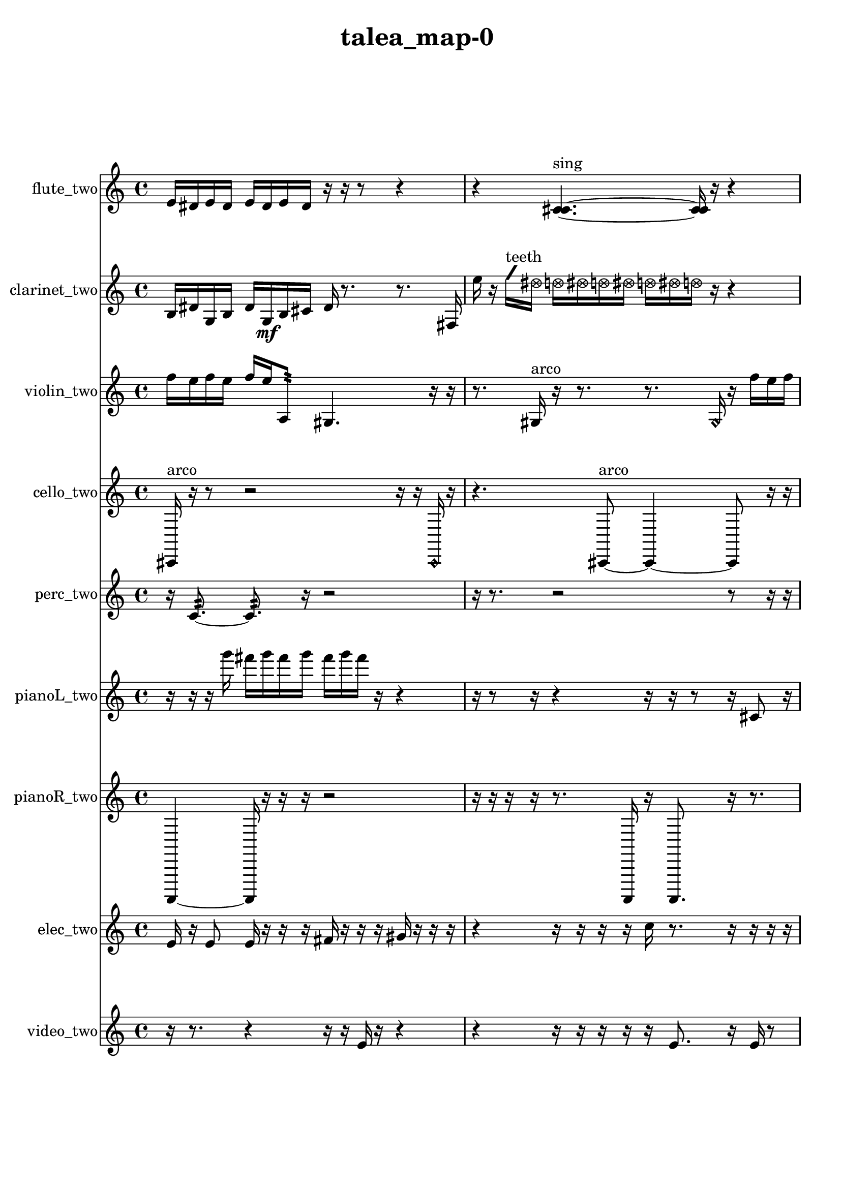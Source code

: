 % [notes] external for Pure Data
% development-version July 14, 2014 
% by Jaime E. Oliver La Rosa
% la.rosa@nyu.edu
% @ the Waverly Labs in NYU MUSIC FAS
% Open this file with Lilypond
% more information is available at lilypond.org
% Released under the GNU General Public License.

flute_two_part = \relative c' 
{

\time 4/4

\clef treble 
% ________________________________________bar 1 :
 e16  dis16  e16  dis16 
	e16  dis16  e16  dis16 
		r16  r16  r8 
			r4  |
% ________________________________________bar 2 :
r4 
	<c cis >4.~^\markup {sing } 
		<c cis >16  r16 
			r4  |
% ________________________________________bar 3 :
r4 
	r16  r8. 
		r8  <c cis >8~^\markup {sing } 
			<c cis >4~  |
% ________________________________________bar 4 :
<c cis >8  r16  b''16 
	r4 
		r16  r16  \xNote c,,8~^\markup {e } 
			\xNote c4  |
% ________________________________________bar 5 :
r4 
	r16  r16  r16  r16 
		r8  r16  r16 
			r16  r16  \once \override NoteHead.style = #'xcircle e16  \once \override NoteHead.style = #'xcircle dis16  |
% ________________________________________bar 6 :
\once \override NoteHead.style = #'xcircle e16  \once \override NoteHead.style = #'xcircle dis16  \once \override NoteHead.style = #'xcircle e16  \once \override NoteHead.style = #'xcircle dis16 
	\once \override NoteHead.style = #'xcircle e16  \once \override NoteHead.style = #'xcircle dis16  \xNote c8^\markup {a } 
		\once \override NoteHead.style = #'harmonic c2~^\markup {T.R. }  |
% ________________________________________bar 7 :
\once \override NoteHead.style = #'harmonic c8  r8 
	r8.  r16 
		\once \override NoteHead.style = #'xcircle c16^\markup {B.P. }  r16  r16  c16~ 
			c4~  |
% ________________________________________bar 8 :
c4 
	c16  r8. 
		r4 
			r8.  r16  |
% ________________________________________bar 9 :
r4 
	b2:32~\p^\markup {frull. } 
			b8:32  dis16  e16  |
% ________________________________________bar 10 :
dis16  e16  dis16  e16 
	dis16  e16  dis16  c16~ 
		c4 
			r16  r8.  |
% ________________________________________bar 11 :
r16  r16  r8 
	r4 
		r8.  \xNote c16^\markup {a } 
			r4  |
% ________________________________________bar 12 :
r4. 
	\once \override NoteHead.style = #'xcircle c8~^\markup {B.P. } 
		\once \override NoteHead.style = #'xcircle c8.  \once \override NoteHead.style = #'triangle c16~^\markup {slap } 
			\once \override NoteHead.style = #'triangle c4~  |
% ________________________________________bar 13 :
\once \override NoteHead.style = #'triangle c16  c16  \once \override NoteHead.style = #'triangle c8~^\markup {slap } 
	\once \override NoteHead.style = #'triangle c4~ 
		\once \override NoteHead.style = #'triangle c8.  r16 
			e16  dis16  e16  dis16  |
% ________________________________________bar 14 :
e16  dis16  e16  dis16 
	e16  dis16  e16  dis16 
		e16  dis16  e16  dis16 
			\once \override NoteHead.style = #'xcircle c16^\markup {B.P. }  <c cis >16^\markup {sing }  \xNote c8~^\markup {u }  |
% ________________________________________bar 15 :
\xNote c4~ 
	\xNote c16  r8. 
		r4 
			r16  \once \override NoteHead.style = #'triangle c8.~\mf^\markup {u }  |
% ________________________________________bar 16 :
\once \override NoteHead.style = #'triangle c16  r16  r16  \xNote c16^\markup {e } 
	r2 
			r8  r8  |
% ________________________________________bar 17 :
r8  \xNote c8~^\markup {u } 
	\xNote c4~ 
		\xNote c16  b8:32^\markup {frull. }  \xNote c16~^\markup {u } 
			\xNote c4~  |
% ________________________________________bar 18 :
\xNote c8.  r16 
	b2:32^\markup {frull. } 
			\once \override NoteHead.style = #'triangle c16^\markup {slap }  \once \override NoteHead.style = #'harmonic c16^\markup {T.R. }  r8  |
% ________________________________________bar 19 :
r2 
		e16  dis16  e16  dis16 
			e16  dis16  e16  dis16  |
% ________________________________________bar 20 :
\once \override NoteHead.style = #'triangle c4~^\markup {T.R. } 
	\once \override NoteHead.style = #'triangle c16  r16  r8 
		r16  <b c >16^\markup {sing }  <c cis >16^\markup {sing }  r16 
}

clarinet_two_part = \relative c' 
{

\time 4/4

\clef treble 
% ________________________________________bar 1 :
 b16  dis16  g,16  b16 
	dis16  g,16\mf  b16  cis16 
		dis16  r8. 
			r8.  fis,16  |
% ________________________________________bar 2 :
e''16  r16  \once \override NoteHead.style = #'slash g16^\markup {teeth }  \once \override NoteHead.style = #'xcircle dis16 
	\once \override NoteHead.style = #'xcircle d16  \once \override NoteHead.style = #'xcircle dis16  \once \override NoteHead.style = #'xcircle d16  \once \override NoteHead.style = #'xcircle dis16 
		\once \override NoteHead.style = #'xcircle d16  \once \override NoteHead.style = #'xcircle dis16  \once \override NoteHead.style = #'xcircle d16  r16 
			r4  |
% ________________________________________bar 3 :
r16  r8. 
	r4 
		r8.  r16 
			r4  |
% ________________________________________bar 4 :
fis,,4 
	\once \override NoteHead.style = #'slash g''16^\markup {teeth }  r8  r16 
		r16  r16  g,,8:32~^\markup {frull. } 
			g16:32  fis16  dis''16  d16\p  |
% ________________________________________bar 5 :
dis16  d16  dis16  d16 
	dis16  d16  b16  f,16:32~^\markup {frull. } 
		f8:32  r8 
			r4  |
% ________________________________________bar 6 :
r8  fis8~ 
	fis4 
		f2:32~^\markup {frull. }  |
% ________________________________________bar 7 :
f8:32  r16  r16 
	r4 
		r16  r8  fis16 
			r16  r16  r16  \once \override NoteHead.style = #'slash g''16~^\markup {teeth }  |
% ________________________________________bar 8 :
\once \override NoteHead.style = #'slash g8.  r16 
	r2 
			r16  r16  r8  |
% ________________________________________bar 9 :
r4. 
	r16  <fis,, c' >16^\markup {sing } 
		r2  |
% ________________________________________bar 10 :
r16  f8.:32~^\markup {frull. } 
	f8.:32  dis''16 
		d16  dis16  d16  dis16 
			d16  dis16  d16\mf  r16  |
% ________________________________________bar 11 :
r2 
		\once \override NoteHead.style = #'slash g16^\markup {sim }  \once \override NoteHead.style = #'xcircle dis16  \once \override NoteHead.style = #'xcircle d16  \once \override NoteHead.style = #'xcircle dis16 
			\once \override NoteHead.style = #'xcircle d16  \once \override NoteHead.style = #'xcircle dis16  \once \override NoteHead.style = #'xcircle d16  \once \override NoteHead.style = #'xcircle dis16  |
% ________________________________________bar 12 :
\once \override NoteHead.style = #'xcircle d16  r16  r8 
	r4 
		r16  r16  \once \override NoteHead.style = #'triangle fis,,8~^\markup {slap } 
			\once \override NoteHead.style = #'triangle fis4~  |
% ________________________________________bar 13 :
\once \override NoteHead.style = #'triangle fis8.  r16 
	\once \override NoteHead.style = #'triangle fis16^\markup {slap }  r8. 
		r8  r16  r16 
			r4  |
% ________________________________________bar 14 :
r16  r16  r8 
	r8  r16  r16 
		r4 
			r16  r16  r16  r16  |
% ________________________________________bar 15 :
r16  r8. 
}

violin_two_part = \relative c'' 
{

\time 4/4

\clef treble 
% ________________________________________bar 1 :
 f16  e16  f16  e16 
	f16  e16  a,,8:32 
		gis4. 
			r16  r16  |
% ________________________________________bar 2 :
r8.  gis16^\markup {arco } 
	r16  r8. 
		r8.  \once \override NoteHead.style = #'harmonic gis16 
			r16  f''16  e16  f16  |
% ________________________________________bar 3 :
e16  f16  e16  f16 
	e16  r16  r8 
		r4 
			r8  r8  |
% ________________________________________bar 4 :
r4. 
	gis,,8~^\markup {pizz. } 
		gis4~ 
			gis8.  g16:32  |
% ________________________________________bar 5 :
d'16  c16  ais16  g16 
	e'16  cis16  c16  b16 
		ais16  a16  gis16  g16 
			fis'16  e16  c16  gis16  |
% ________________________________________bar 6 :
e'16  c16  gis16  e'16 
	c16  gis16  e'16  c16 
		b16  g16  dis'16  b16 
			g16  dis'16  b16  g16  |
% ________________________________________bar 7 :
dis'16  b16  g16  dis'16 
	b16  g16  dis'16  b16 
		g16  e'16  c16  b16 
			ais16  a16  g8:32~  |
% ________________________________________bar 8 :
g2:32 
		r16  r8. 
			r4  |
% ________________________________________bar 9 :
r16  \once \override NoteHead.style = #'harmonic gis16  r16  r16 
	r16  r16  r16  a16^\markup {pizz. } 
		r2  |
% ________________________________________bar 10 :
r16  r8  r16 
	r16  r8. 
		r8.  gis16~^\markup {arco } 
			gis8  r16  r16  |
% ________________________________________bar 11 :
r16  c16  cis16  d16 
	g,16  gis16  ais16  b16 
		c16  cis16  a16  d16 
			b16\p  g16  c16  a16  |
% ________________________________________bar 12 :
d16  b16  g16  c16 
	a16  d16  b16  g16 
		r4. 
			r16  gis16^\markup {pizz. }  |
% ________________________________________bar 13 :
r16  gis16^\markup {arco }  g16:32  r16 
	r8  f''16  e16 
		f16  e16  f16  e16 
			f16  e16  gis,,8~^\markup {pizz. }  |
% ________________________________________bar 14 :
gis8  f''16  e16 
	f16  e16  f16  e16 
		f16  e16  r16  r16 
			r16  r8.  |
% ________________________________________bar 15 :
r4 
	r4 
		e,16  c16  a16  fis'16 
			dis16  c16  ais16  gis16  |
% ________________________________________bar 16 :
fis'16  \once \override NoteHead.style = #'harmonic gis,16  e''16  e16 
	f16  f16  e16  e16 
		e16  f16  r16  f,16\mf 
			e16  dis16  d16  cis16  |
% ________________________________________bar 17 :
c16  b16  g16  f'16 
	r16  gis,16^\markup {pizz. }  r16  r16 
		r2  |
% ________________________________________bar 18 :
\once \override NoteHead.style = #'harmonic gis16  gis16^\markup {pizz. }  r16  r16 
	r4 
		r8  f''16  e16 
			f16  e16  f16  e16  |
% ________________________________________bar 19 :
f16  e16  r8 
	r2 
			r16  gis,,8.~  |
% ________________________________________bar 20 :
gis4.~ 
	gis16  r16 
		gis16  r8. 
			r4  |
% ________________________________________bar 21 :
r8  r16  r16 
	r2 
			r16  r16  r16  dis'16  |
% ________________________________________bar 22 :
cis16  b16  a16  g16\p 
	e'16  dis16  d16  cis16 
		c16  b16  ais16  a16 
			gis16  f'16  d16  b16  |
% ________________________________________bar 23 :
gis16  fis'16  dis16  c16 
	a16  fis'16 
}

cello_two_part = \relative c, 
{

\time 4/4

\clef treble 
% ________________________________________bar 1 :
 cis16^\markup {arco }  r16  r8 
	r2 
			r16  r16  \once \override NoteHead.style = #'harmonic cis16  r16  |
% ________________________________________bar 2 :
r4. 
	cis8~^\markup {arco } 
		cis4~ 
			cis8  r16  r16  |
% ________________________________________bar 3 :
r2 
		r16  cis8.^\markup {pizz. } 
			r16  r8.  |
% ________________________________________bar 4 :
r4 
	r16  r16  r8 
		r4 
			r16  r8.  |
% ________________________________________bar 5 :
r16  r16  r16  r16 
	r4 
		r8  cis16^\markup {arco }  r16 
			r4  |
% ________________________________________bar 6 :
r4. 
	r16  r16 
		r2  |
% ________________________________________bar 7 :
\once \override NoteHead.style = #'harmonic cis16  r16  r16  r16 
	cis'4~^\markup {pizz. } 
		cis16  r8. 
			fis,16  a16  c,16\p  d16  |
% ________________________________________bar 8 :
fis16  ais16  d,16  dis16 
	e16  f16  fis16  g16 
		gis16  a16  cis,16  f16 
			a16  cis,16  f16  a16  |
% ________________________________________bar 9 :
ais16  b16  c,16  cis16 
	d16  e16  fis16  gis16 
		ais16  c,16  d16  e16 
			fis16  gis16  ais16  c,16  |
% ________________________________________bar 10 :
d16  e16  fis16  gis16 
	ais16  c,16  cis16  d16 
		dis16  e16  c16:32  r16 
			r16  c8.:32~  |
% ________________________________________bar 11 :
c4.:32~ 
	c16:32  r16 
		r4 
			cis16  cis16  c8:32~  |
% ________________________________________bar 12 :
c8:32  e''16  dis16 
	e16  dis16  e16  dis16\mf 
		e16  dis16  r16  f,,16 
			fis16  g16  gis16  a16  |
% ________________________________________bar 13 :
ais16  b16  c,16  cis16 
	r8.  d16 
		dis16  e16  f16  fis16 
			g16  b16  dis,16  g16  |
% ________________________________________bar 14 :
c,16:32  r16  r16  r16 
	r8.  r16 
		r16  r16  r16  r16 
			r8  r8  |
% ________________________________________bar 15 :
r4 
	r16  g'16  r16  r16 
		r2  |
% ________________________________________bar 16 :
r16  r16  r8 
	r8.  \once \override NoteHead.style = #'harmonic cis,16~ 
		\once \override NoteHead.style = #'harmonic cis8  r16  cis16~^\markup {pizz. } 
			cis4~  |
% ________________________________________bar 17 :
cis4 
	cis16^\markup {arco }  r16  r16  r16 
		r8.  c16:32~ 
			c4:32~  |
% ________________________________________bar 18 :
c8:32  r16  r16 
}

perc_two_part = \relative c' 
{

\time 4/4

\clef treble 
% ________________________________________bar 1 :
 r16  c8.:32~ 
	c8.:32  r16 
		r2  |
% ________________________________________bar 2 :
r16  r8. 
	r2 
			r8  r16  r16  |
% ________________________________________bar 3 :
r4 
	r16  r16  r16  r16 
		r16  e,16:32  r16  e16:32~ 
			e4:32~  |
% ________________________________________bar 4 :
e16:32  e8:32  r16 
	r4 
		r16  e16:32  r16  f16 
			e4:32~  |
% ________________________________________bar 5 :
e4.:32 
	r8 
		r8  c'16:32  g'16:32~ 
			g8:32  r16  r16  |
% ________________________________________bar 6 :
r16  r16  r16  r16 
	r4 
		r8  e,16:32  f16~ 
			f4  |
% ________________________________________bar 7 :
r16  e16:32  r8 
	r8  <g b >8~ 
		<g b >8  r16  r16 
			r8.  r16  |
% ________________________________________bar 8 :
r8  e16:32  r16 
	g2~ 
			g8  f16  f16~  |
% ________________________________________bar 9 :
f8.  r16 
	r2 
			r16  f16  r16  f16~  |
% ________________________________________bar 10 :
f2 
		r16  r8. 
			g16  <g b d >16  r8  |
% ________________________________________bar 11 :
r8  f16:32  e16:32~ 
	e4:32~ 
		e16:32  r16  <g b d f >16  f16~ 
			f8.  r16  |
% ________________________________________bar 12 :
r16  e8:32\mf  e16:32~ 
	e4:32~ 
		e16:32  r8. 
			r16  r8  e16:32  |
% ________________________________________bar 13 :
r16  r8. 
	r4 
		r16  r16  e8:32~ 
			e8.:32  e16:32  |
% ________________________________________bar 14 :
e4.:32~ 
	e16:32  f16 
		r4 
			r16  r16  e8:32~  |
% ________________________________________bar 15 :
e4.:32 
	f16:32  r16 
		r8  b16:32  e,16:32~ 
			e8:32  e16:32  e16:32~  |
% ________________________________________bar 16 :
e8.:32  r16 
	r4 
		r8  e16:32  r16 
			e4:32~  |
% ________________________________________bar 17 :
e4:32~ 
	e16:32  r16  r8 
		r8.  r16 
			r8  r8  |
% ________________________________________bar 18 :
r8 
}

pianoL_two_part = \relative c'''' 
{

\time 4/4

\clef treble 
% ________________________________________bar 1 :
 r16  r16  r16  g16 
	fis16  g16  fis16  g16 
		fis16  g16  fis16  r16 
			r4  |
% ________________________________________bar 2 :
r16  r8  r16 
	r4 
		r16  r16  r8 
			r16  cis,,8  r16  |
% ________________________________________bar 3 :
r16  r8. 
	f16  gis16  c,16  e16 
		fis16  gis16  b16  d,16 
			f16  gis16  b16  d,16  |
% ________________________________________bar 4 :
f16  a16  cis,16  f16 
	a16  cis,16  f16  gis16 
		b16  d,16  f16  r16 
			r4  |
% ________________________________________bar 5 :
r16  f'''8.~ 
	f8  r16  r16 
		gis,,,16  b16  d,16  f16 
			gis16  b16  d,16  e16  |
% ________________________________________bar 6 :
f16  fis16  gis16  ais16 
	c,16  dis16  fis16  a16 
		c,16  dis16  fis16  a16 
			c,16  dis16  g16  r16  |
% ________________________________________bar 7 :
r2 
		g''16  fis16  g16  fis16 
			g16  fis16  g16  fis16  |
% ________________________________________bar 8 :
r16  cis,,16  r16  r16 
	r4 
		r8  r16  <e''' gis >16 
			r16  cis,,,8.~  |
% ________________________________________bar 9 :
cis8.  r16 
	r2 
			<e''' gis cis e >16  r16  r16  r16  |
% ________________________________________bar 10 :
r4. 
	r16  cis,,,16 
		r16  r8. 
			r16  cis8.~  |
% ________________________________________bar 11 :
cis16  r8. 
	r4 
		r16  r16  c16  r16 
			r4  |
% ________________________________________bar 12 :
r4 
	cis16  r16  r16  r16 
		r4 
			r8  r16  r16  |
% ________________________________________bar 13 :
r8.  r16 
	g'''16  fis16  g16  fis16 
		g16  fis16  g16  fis16 
			r8.  r16  |
% ________________________________________bar 14 :
r16  r16  r8 
	r4 
		r8.  r16 
			r16  r8.  |
% ________________________________________bar 15 :
r8  cis,,8~ 
	cis8  r16  r16 
		r2  |
% ________________________________________bar 16 :
d16  r8  r16 
	r4 
		cis8.  r16 
			r16  r16  r8  |
% ________________________________________bar 17 :
r4 
	r16  r16  cis8 
		r2  |
% ________________________________________bar 18 :
r8  e'16  r16 
	cisih,16  r8. 
		r4 
			r8.  <g' b f' >16  |
% ________________________________________bar 19 :
r16  cis,8.~ 
	cis4 
}

pianoR_two_part = \relative c,, 
{

\time 4/4

\clef treble 
% ________________________________________bar 1 :
 a4~ 
	a16  r16  r16  r16 
		r2  |
% ________________________________________bar 2 :
r16  r16  r16  r16 
	r8.  a16 
		r16  a8. 
			r16  r8.  |
% ________________________________________bar 3 :
r16  a'''16  r16  cis,16 
	a,,4.~ 
		a16  r16 
			r8.  r16  |
% ________________________________________bar 4 :
r16  f'16  gis,16  c16 
	e16  gis,16  a16  ais16 
		c16  d16  e16  fis16 
			gis,16  ais16  c16  d16  |
% ________________________________________bar 5 :
e16  fis16  gis,16  a16 
	ais16  c16  d16  e16 
		r4 
			d'16  r16  r8  |
% ________________________________________bar 6 :
r4. 
	r16  a,16 
		r4. 
			r16  r16  |
% ________________________________________bar 7 :
a4. 
	a16  a16 
		a4.~ 
			a16  r16  |
% ________________________________________bar 8 :
a16  <cis' dis f gis >16  r16  r16 
	r4 
		r8.  r16 
			r16  r8.  |
% ________________________________________bar 9 :
r16  r16  r8 
	r8  r16  r16 
		r4 
			r16  cis'16  c16  cis16  |
% ________________________________________bar 10 :
c16  cis16  c16  cis16 
	c16  fis,,16  g16  gis,16 
		a16  ais16  b16  c16 
			cis16  d16  r16  r16  |
% ________________________________________bar 11 :
r8  r16  r16 
	a8.  a16 
		r16  r8. 
			r8  r16  r16  |
% ________________________________________bar 12 :
r2 
		a2  |
% ________________________________________bar 13 :
r16  <fis'' g >16  r16  r16 
	r2 
			a,,16  <fis'' gis cis g' >16  r16  r16  |
% ________________________________________bar 14 :
r2 
		r16  cis'16  a,8~ 
			a4~  |
% ________________________________________bar 15 :
a8  r16  aih,16 
	r16  r8. 
		r4 
			r16  gis8.~  |
% ________________________________________bar 16 :
gis4. 
	r16  a16 
}

elec_two_part = \relative c' 
{

\time 4/4

\clef treble 
% ________________________________________bar 1 :
 e16  r16  e8 
	e16  r16  r16  r16 
		fis16  r16  r16  r16 
			gis16  r16  r16  r16  |
% ________________________________________bar 2 :
r4 
	r16  r16  r16  r16 
		c16  r8. 
			r16  r16  r16  r16  |
% ________________________________________bar 3 :
r16  r16  g16  r16 
	r2 
			e16  r16  r16  r16  |
% ________________________________________bar 4 :
r16  r16  r16  r16 
	r2 
			a4~  |
% ________________________________________bar 5 :
a8  fis16  r16 
	r4. 
		gis16  b16 
			r16  r8.  |
% ________________________________________bar 6 :
r8  r16  r16 
	r2 
			r8  r16  r16  |
% ________________________________________bar 7 :
e,16  r16  e16  r16 
	r2 
			gis16  r16  e16  r16  |
% ________________________________________bar 8 :
r16  r8. 
	r16  e16  r8 
		r4 
			r8  r16  r16  |
% ________________________________________bar 9 :
r16  r16  r16  r16 
	r4 
		r8  r16  r16 
			r4  |
% ________________________________________bar 10 :
r4. 
	r8 
		r4 
			r16  r16  e16  r16  |
% ________________________________________bar 11 :
r16  r16  r8 
	r4 
		r8.  r16 
			r8  r8  |
% ________________________________________bar 12 :
r16  r8. 
	r4 
		r8.  r16 
			r16  e16  r16  r16  |
% ________________________________________bar 13 :
r16  e16  e16  r16 
	r16  r16  r16  e16 
		r16  r16  r16  r16 
			r16  r16  f16  r16  |
% ________________________________________bar 14 :
e16  r16  f16  r16 
	r16  r16  e16  r16 
		f16  e16  e16  r16 
			r16  r16  e16  r16  |
% ________________________________________bar 15 :
r16  r16  e16  r16 
	r8.  r16 
		e4.~ 
			e16  r16  |
% ________________________________________bar 16 :
r16  g16  r8 
	r16  r16  r8 
		r4 
			e16  r16  g16  e16  |
% ________________________________________bar 17 :
b'8  r16  r16 
	r16  e,8.~ 
		e4~ 
			e8.  r16  |
% ________________________________________bar 18 :
r16  r16  r16  r16 
	r4 
		r8  r16  r16 
			e16  r8.  |
% ________________________________________bar 19 :
r8.  e16 
	r16  r16  r16  e16~ 
		e8.  r16 
			b'16  r16  e,8  |
% ________________________________________bar 20 :
r16  e16  r16  e16~ 
	e16  r16  e16  r16 
		r2  |
% ________________________________________bar 21 :
r16  e8  r16 
	r16  r16  e16  e16~ 
		e16  r16  r16  r16 
			r16  r16  r16  r16  |
% ________________________________________bar 22 :
e16  r16  r16  r16 
	e16  r16  r8 
		r4 
			r8  r16  r16  |
% ________________________________________bar 23 :
e16  r16  r16  r16 
	r16  r16  r16  r16 
		f16  r16  dis8~ 
			dis4~  |
% ________________________________________bar 24 :
dis4 
	r8  dis16  r16 
		r4 
			r16  dis8.  |
% ________________________________________bar 25 :
dis16  r8. 
	r8.  dis16~ 
		dis16  dis16  dis8 
			r16  dis8.~  |
% ________________________________________bar 26 :
dis8.  dis16 
	r8  dis8~ 
		dis8  dis16  r16 
			r4  |
% ________________________________________bar 27 :
r4 
	dis4. 
		dis16  dis16~ 
			dis4~  |
% ________________________________________bar 28 :
dis16  r16  dis16  r16 
	r16  dis8  r16 
		r4 
			r16  dis8.~  |
% ________________________________________bar 29 :
dis4 
	dis16  r16  dis8~ 
		dis16  r8  dis16~ 
			dis16  r8.  |
% ________________________________________bar 30 :
r4 
	r16  dis8.~ 
		dis8  b'8~ 
			b4~  |
% ________________________________________bar 31 :
b8  r16  dis,16 
	e'8  r8 
		r4 
			r8  dis,8~  |
% ________________________________________bar 32 :
dis8  r16  dis16~ 
	dis4~ 
		dis16  r8. 
			r4  |
% ________________________________________bar 33 :
dis16  dis8  r16 
	dis2~ 
			dis16  fis8  r16  |
% ________________________________________bar 34 :
r4. 
	r16  dis16 
		dis8  r16  dis16 
			dis4~  |
% ________________________________________bar 35 :
dis4 
	r4. 
		dis16  r16 
			dis8  dis8~  |
% ________________________________________bar 36 :
dis4.~ 
	dis16  dis16~ 
		dis16  dis8.~ 
			dis16  r8.  |
% ________________________________________bar 37 :
r4 
	dis16  r16  dis8 
		r4 
			r16  dis8.~  |
% ________________________________________bar 38 :
dis4. 
	r16  dis16 
		r8.  dis16~ 
			dis8.  dis16~  |
% ________________________________________bar 39 :
dis8  r16  dis16 
	e'2 
			r8.  dis,16~  |
% ________________________________________bar 40 :
dis16  r16  dis16  dis16~ 
	dis16  r8. 
		r4 
			dis4~  |
% ________________________________________bar 41 :
dis4~ 
	dis16  r16  dis16  r16 
		r8  dis8 
			r4  |
% ________________________________________bar 42 :
dis4 
	r16  dis16  r8 
		dis4~ 
			dis16  e'16  e,8~  |
% ________________________________________bar 43 :
e4. 
	r8 
		r4 
			r8.  r16  |
% ________________________________________bar 44 :
r4. 
	r16  r16 
		r2  |
% ________________________________________bar 45 :
r16  e16  f8 
	e2~ 
			e8  r16  e16  |
% ________________________________________bar 46 :
e4. 
	r16  e16 
		e16  r16  e8~ 
			e4~  |
% ________________________________________bar 47 :
e16  e16  e16  e16~ 
	e16  r8. 
		r4 
			r16  r8.  |
% ________________________________________bar 48 :
r4. 
	r16  e16~ 
		e4~ 
			e8.  r16  |
% ________________________________________bar 49 :
r2 
		r16  e8.~ 
			e4~  |
% ________________________________________bar 50 :
e8  r8 
	a16  r8. 
		r8  e8 
			r16  dis8.~  |
% ________________________________________bar 51 :
dis4~ 
	dis16  r8. 
		r4 
			r8  dis16  r16  |
% ________________________________________bar 52 :
f8  r8 
	d'16  r8. 
		r4 
			dis,8  r16  dis16  |
% ________________________________________bar 53 :
dis4. 
	dis8 
		r8  dis16  r16 
			dis8  r8  |
% ________________________________________bar 54 :
r16  dis8.~ 
	dis4~ 
		dis8  r16  dis16 
			r8  r8  |
% ________________________________________bar 55 :
r4. 
	dis16  r16 
		dis16  r8  dis16~ 
			dis16  r16  dis16  dis16~  |
% ________________________________________bar 56 :
dis2~ 
		dis16  r8  dis16 
			r16  dis8.~  |
% ________________________________________bar 57 :
dis4~ 
	dis16  r8. 
		dis16  r16  d'8~ 
			d8.  dis,16  |
% ________________________________________bar 58 :
r8  dis8 
	r16  dis16  r8 
		dis4.~ 
			dis16  dis16  |
% ________________________________________bar 59 :
dis8  dis8~ 
	dis4~ 
		dis8.  g16 
			r16  r8  e'16~  |
% ________________________________________bar 60 :
e2~ 
		e16  r8. 
			dis,16  dis8.~  |
% ________________________________________bar 61 :
dis4~ 
	dis16  r8  dis16 
		r4 
			r16  dis8.~  |
% ________________________________________bar 62 :
dis8  r16  dis16 
	r4. 
		dis8 
			r16  dis16  r8  |
% ________________________________________bar 63 :
r16  dis8  dis16 
	dis8  r16  dis16~ 
		dis4~ 
			dis8.  dis16  |
% ________________________________________bar 64 :
r8  dis8~ 
	dis8  dis16  r16 
		dis8  r8 
			dis16  r8.  |
% ________________________________________bar 65 :
r8.  dis16~ 
	dis16  r8. 
		r8.  dis16 
			dis16  dis8  r16  |
% ________________________________________bar 66 :
r8  e'16  dis,16~ 
	dis16  e'16  dis,8 
		r8.  r16 
			dis16  r8  dis16  |
% ________________________________________bar 67 :
r16  dis8  r16 
	r16  r16  dis16  dis16~ 
		dis16  r8  f16 
			r4  |
% ________________________________________bar 68 :
r8  dis8 
	r16  dis16  r8 
		r2  |
% ________________________________________bar 69 :
dis4~ 
	dis16  r16  dis8 
		r8  dis8~ 
			dis8.  r16  |
% ________________________________________bar 70 :
r2 
		dis8  dis16  r16 
			dis4~  |
% ________________________________________bar 71 :
dis8.  r16 
	r16  dis16  r16  dis16~ 
		dis4~ 
			dis8  dis16  r16  |
% ________________________________________bar 72 :
r8.  dis16~ 
	dis16  r16  dis8~ 
		dis4 
			r8  dis8~  |
% ________________________________________bar 73 :
dis8  r8 
	r8.  e16 
		r8  e16  r16 
			r8  r16  r16  |
% ________________________________________bar 74 :
r16  r8. 
	e16  e16  e8~ 
		e8  r8 
			r4  |
% ________________________________________bar 75 :
r4 
	e16  e16  r8 
		e16  r16  r16  r16 
			r16  r16  dis16  r16  |
% ________________________________________bar 76 :
r8.  dis16~ 
	dis16  r16  e8~ 
		e4~ 
			e8  f8~  |
% ________________________________________bar 77 :
f8.  r16 
	r2 
			r16  e8.~  |
% ________________________________________bar 78 :
e8  r16  e16 
	r8  e8 
		r16  e16  r16  e16~ 
			e8.  r16  |
% ________________________________________bar 79 :
r8  r16  g16 
	r8  e8 
		r16  r16  e16  r16 
			c'8  r8  |
% ________________________________________bar 80 :
e,16  r16  cis'16  r16 
	r16  r16  r8 
		r16  e,8  r16 
			r16  r16  d'16  r16  |
% ________________________________________bar 81 :
e,16  r16  r8 
	e8  r16  e16 
		r8  e8 
			r16  e16  r8  |
% ________________________________________bar 82 :
r16  g16  r8 
	e8  e16  r16 
		r8  r16  f16~ 
			f16  r8  r16  |
% ________________________________________bar 83 :
r8  e16  r16 
	e8  r16  e16 
		r16  e16  r16  r16 
			r8  r16  r16  |
% ________________________________________bar 84 :
r16  r16  e16  r16 
	r8  r16  e16~ 
		e16  r16  r8 
			r16  e16  r16  d'16  |
% ________________________________________bar 85 :
e,16  r16  r8 
	e16  e16  r16  d'16 
		e,8  r8 
			r16  f16  e8  |
% ________________________________________bar 86 :
r16  r16  e16  r16 
	r16  e8  r16 
		e16  gis8  r16 
			r16  e16  r16  e16  |
% ________________________________________bar 87 :
r16  r16  e16  e16~ 
	e4~ 
		e16  r16  e16  r16 
			r16  e8.~  |
% ________________________________________bar 88 :
e4.~ 
	e16  r16 
		r8  r16  r16 
			r16  r16  r16  r16  |
% ________________________________________bar 89 :
r16  r16  r16  r16 
	r16  r16  eih16  r16 
		r16  r16  r16  cis'16~ 
			cis16  r8  eih,16  |
% ________________________________________bar 90 :
r16  c'16  r16  r16 
	eih,16  r8  eih16~ 
		eih16  r16  r8 
			g16  r16  eih16  r16  |
% ________________________________________bar 91 :
r16  r16  r16  r16 
	eih8  r16  eih16 
		r8  eih16  r16 
			r8  r16  a16~  |
% ________________________________________bar 92 :
a16  r8  r16 
	r8  r16  r16 
		r16  r16  r16  r16 
			r16  r16  r16  r16  |
% ________________________________________bar 93 :
r16  r16  r16  r16 
	r16  r16  r16  r16 
		r16  r16  r16  r16 
			r16  r16  r16  r16  |
% ________________________________________bar 94 :
r16  r16  r16  r16 
	r16  r16  r16  r16 
		r16  e8.~ 
			e4~  |
% ________________________________________bar 95 :
e8.  r16 
	e16  e8.~ 
		e4~ 
			e16  r16  e16  r16  |
% ________________________________________bar 96 :
e2~ 
		e8  r8 
			r16  r16  cis'16  r16  |
% ________________________________________bar 97 :
r16  e,16  r16  dis'16~ 
	dis4~ 
		dis8  r16  r16 
			r16  e,16  r16  e16  |
% ________________________________________bar 98 :
r8  r16  r16 
	r2 
			r16  e8  e16  |
% ________________________________________bar 99 :
r16  e8  r16 
	r16  e8.~ 
		e4 
			r16  e16  r8  |
% ________________________________________bar 100 :
e16  fis8  r16 
	r4 
		r8.  e16~ 
			e8.  r16  |
% ________________________________________bar 101 :
r4. 
	r16  e16 
		r16  e8. 
			e16  r8  fis16~  |
% ________________________________________bar 102 :
fis8.  r16 
	e16  r8. 
		r4 
			r8  e8~  |
% ________________________________________bar 103 :
e8.  r16 
}

video_two_part = \relative c' 
{

\time 4/4

\clef treble 
% ________________________________________bar 1 :
 r16  r8. 
	r4 
		r16  r16  e16  r16 
			r4  |
% ________________________________________bar 2 :
r4 
	r16  r16  r16  r16 
		r16  e8. 
			r16  e16  r8  |
% ________________________________________bar 3 :
e16  r16  r16  r16 
	r16  r16  r8 
		r8.  r16 
			r4  |
% ________________________________________bar 4 :
r16  e16  e16  e16~ 
	e8  e8~ 
		e16  r16  r16  r16 
			r16  r16  r8  |
% ________________________________________bar 5 :
r8.  r16 
	e16  r16  r16  r16 
		r16  r16  r16  r16 
			r4  |
% ________________________________________bar 6 :
e16  r16  r8 
	e16  r16  r8 
		r8  r16  e16 
			r16  e16  r16  r16  |
% ________________________________________bar 7 :
r16  r16  r16  r16 
	e16  r8  e16~ 
		e16  r16  f16  r16 
			r16  e16  r16  e16  |
% ________________________________________bar 8 :
r2 
		e8  r16  e16 
			r16  a16  r8  |
% ________________________________________bar 9 :
e16  e8  r16 
	r16  r8  r16 
		e16  r8  r16 
			e8  e16  r16  |
% ________________________________________bar 10 :
r16  r16  f8 
	r16  e16  r16  r16 
		r16  r16  cis'16  r16 
			r16  f,16  r16  r16  |
% ________________________________________bar 11 :
f16  r8  r16 
	r16  f16  r16  r16 
		r16  r16  r16  r16 
			r16  r16  r16  r16  |
% ________________________________________bar 12 :
f16  r16  r16  r16 
	r16  r8  f16 
		r16  r16  f16  r16 
			r8  r16  r16  |
% ________________________________________bar 13 :
r16  r16  r16  b16 
	r16  r16  r16  r16 
		r8  r16  r16 
			r16  r16  f16  r16  |
% ________________________________________bar 14 :
r16  r16  cis'8~ 
	cis4~ 
		cis16  r16  r16  r16 
			r16  r16  r16  r16  |
% ________________________________________bar 15 :
r16  r16  r16  e,16 
	r16  r16  r16  e16 
		r16  r16  r16  r16 
			e16  r16  r16  r16  |
% ________________________________________bar 16 :
r4. 
	r16  e16 
		r16  r16  e16  r16 
			r4  |
% ________________________________________bar 17 :
r16  e16  r16  r16 
	e16  r16  dis8~ 
		dis4~ 
			dis8.  r16  |
% ________________________________________bar 18 :
r8  r16  dis16 
	r8  dis8~ 
		dis4~ 
			dis16  r16  dis16  r16  |
% ________________________________________bar 19 :
r16  dis16  dis8~ 
	dis4~ 
		dis8  dis16  r16 
			dis4~  |
% ________________________________________bar 20 :
dis4 
	r4 
		r16  c'16  r16  r16 
			dis,4~  |
% ________________________________________bar 21 :
dis16  dis8.~ 
	dis4~ 
		dis8  r8 
			r4  |
% ________________________________________bar 22 :
r4 
	dis16  r16  dis8 
		dis2  |
% ________________________________________bar 23 :
r4. 
	dis16  r16 
		r2  |
% ________________________________________bar 24 :
r16  dis16  dis8~ 
	dis4~ 
		dis16  r8. 
			dis16  r8.  |
% ________________________________________bar 25 :
r4 
	r16  r16  dis8 
		dis4.~ 
			dis16  dis16  |
% ________________________________________bar 26 :
r8  dis8~ 
	dis8  r16  r16 
		r4 
			dis16  dis8.~  |
% ________________________________________bar 27 :
dis4 
	r16  dis8.~ 
		dis16  dis16  r8 
			r4  |
% ________________________________________bar 28 :
r8  dis8~ 
	dis4~ 
		dis8.  dis16 
			r16  r8  dis16  |
% ________________________________________bar 29 :
dis16  r8. 
	r16  dis8.~ 
		dis4~ 
			dis8  r8  |
% ________________________________________bar 30 :
r8.  dis16 
	r16  e8  r16 
		r16  e16  r8 
			e4  |
% ________________________________________bar 31 :
r4. 
	r16  e'16 
		r16  r8  e,16~ 
			e16  r16  r16  e16~  |
% ________________________________________bar 32 :
e8.  r16 
	ais16  r16  r8 
		e16  e8  e16 
			r16  e16  r16  e16~  |
% ________________________________________bar 33 :
e16  r16  e16  r16 
	e8  r8 
		e16  r8. 
			r8.  gis16~  |
% ________________________________________bar 34 :
gis16  r16  e16  r16 
	r16  e8  r16 
		r8  d'16  r16 
			r16  r16  e,8  |
% ________________________________________bar 35 :
e16  r16  d'8~ 
	d4~ 
		d16  r8  r16 
			r4  |
% ________________________________________bar 36 :
r8.  r16 
	r16  r16  r8 
		r8.  r16 
			r16  e,16  r8  |
% ________________________________________bar 37 :
r16  r16  r16  r16 
	r16  r16  e16  r16 
		r16  r16  r16  r16 
			r16  r16  r16  r16  |
% ________________________________________bar 38 :
r16  r16  r16  e16 
	r2 
			r16  r16  r16  r16  |
% ________________________________________bar 39 :
r16  r8. 
	r4 
		e16  r8. 
			r8.  r16  |
% ________________________________________bar 40 :
e16  e16  r16  r16 
	r16  r16  r16  r16 
		r16  r16  e16  r16 
			r8.  r16  |
% ________________________________________bar 41 :
r16  r16  r8 
	r2 
			r16  g16  r16  r16  |
% ________________________________________bar 42 :
r16  r16  r16  r16 
	r8  r16  r16 
		r16  r16  r16  e16 
			r4  |
% ________________________________________bar 43 :
r16  r8. 
	r8.  r16 
		r16  r16  r16  r16 
			r16  r16  r16  r16  |
% ________________________________________bar 44 :
r16  r16  r16  r16 
	r16  r16  r16  r16 
		r2  |
% ________________________________________bar 45 :
r16  r16  r16  e16~ 
	e8  r16  r16 
		r16  r16  r16  r16 
			r16  r16  r8  |
% ________________________________________bar 46 :
e16  r16  r16  e16 
	r16  r16  r16  r16 
		e16  r16  r16  r16 
			r16  r16  r16  e16  |
% ________________________________________bar 47 :
e8  r8 
	r8  r16  r16 
		dis2  |
% ________________________________________bar 48 :
r8  dis8~ 
	dis4~ 
		dis8  r8 
			r16  dis16  r16  dis16~  |
% ________________________________________bar 49 :
dis8.  r16 
	r2 
			r16  dis16  r8  |
% ________________________________________bar 50 :
dis4.~ 
	dis16  r16 
		dis8  r8 
			dis8.  r16  |
% ________________________________________bar 51 :
dis16  r8  e'16~ 
	e16  r8. 
		r4 
			r8.  dis,16  |
% ________________________________________bar 52 :
r16  dis8.~ 
	dis16  r8. 
		r4 
			r16  dis16  r16  fis16~  |
% ________________________________________bar 53 :
fis16  r8  dis16~ 
	dis8  dis16  r16 
		r2  |
% ________________________________________bar 54 :
dis4~ 
	dis16  r8  dis16 
		r16  dis8  dis16~ 
			dis4~  |
% ________________________________________bar 55 :
dis4~ 
	dis16  dis16  r8 
		r8  e'8~ 
			e4~  |
% ________________________________________bar 56 :
e16  dis,16  dis8 
	r16  dis16  r8 
		dis8  r16  dis16~ 
			dis4~  |
% ________________________________________bar 57 :
dis8.  r16 
	r16  dis16  r16  dis16~ 
		dis4~ 
			dis16  e'16  r8  |
% ________________________________________bar 58 :
r8  dis,8 
	r16  dis8.~ 
		dis4~ 
			dis8  dis8  |
% ________________________________________bar 59 :
r8  dis16  r16 
	dis8  r8 
		r4 
			r16  dis8.  |
% ________________________________________bar 60 :
dis2~ 
		dis8  r8 
			dis16  r16  dis8  |
% ________________________________________bar 61 :
r4 
	dis4.~ 
		dis16  r16 
			dis16  r8.  |
% ________________________________________bar 62 :
r4 
	r16  dis8.~ 
		dis4~ 
			dis8  r8  |
% ________________________________________bar 63 :
r4 
	dis16  dis8  r16 
		r16  dis8.~ 
			dis8  r8  |
% ________________________________________bar 64 :
r2 
		dis16  r16  dis8~ 
			dis4  |
% ________________________________________bar 65 :
r2 
		b'16  r16  dis,8~ 
			dis8  r8  |
% ________________________________________bar 66 :
r4 
	dis16  r16  dis8~ 
		dis4 
			r8  dis16  dis16~  |
% ________________________________________bar 67 :
dis4.~ 
	dis16  r16 
		r4 
			r8  dis16  dis16~  |
% ________________________________________bar 68 :
dis16  r16  dis8~ 
	dis4~ 
		dis8  dis16  r16 
			r16  dis8.~  |
% ________________________________________bar 69 :
dis4 
	dis16  dis8.~ 
		dis16  r8. 
			r4  |
% ________________________________________bar 70 :
r8.  dis16 
	r16  dis8.~ 
		dis16  r8. 
			r4  |
% ________________________________________bar 71 :
r8.  dis16 
	r16  dis8  r16 
		r16  dis16  r8 
			r4  |
% ________________________________________bar 72 :
r4 
	dis8  r8 
		dis4~ 
			dis16  r8.  |
% ________________________________________bar 73 :
r4. 
	r16  dis16 
		r8  e'8~ 
			e4~  |
% ________________________________________bar 74 :
e8  r16  dis,16 
	dis2~ 
			dis16  r8.  |
% ________________________________________bar 75 :
r4 
	r16  dis16  dis8~ 
		dis4~ 
			dis8  r16  e'16  |
% ________________________________________bar 76 :
r8  dis,8~ 
	dis8.  dis16~ 
		dis8  r8 
			r4  |
% ________________________________________bar 77 :
r16  dis16  dis8~ 
	dis8  dis16  r16 
		dis8  r8 
			r4  |
% ________________________________________bar 78 :
dis16  r16  dis8~ 
	dis8.  r16 
		r8.  dis16 
			r16  dis8  r16  |
% ________________________________________bar 79 :
r4. 
	dis8~ 
		dis8  r16  e'16 
			r4  |
% ________________________________________bar 80 :
r4 
	r16  dis,8  r16 
		r16  dis16  r16  dis16~ 
			dis4  |
% ________________________________________bar 81 :
r8.  dis16 
	dis2~ 
			dis8  r8  |
% ________________________________________bar 82 :
b'16  r8. 
	r16  dis,8  r16 
		dis16  r8. 
			r4  |
% ________________________________________bar 83 :
r8.  dis16~ 
	dis4 
		r16  dis8.~ 
			dis8  dis8  |
% ________________________________________bar 84 :
r8  dis8~ 
	dis2~ 
			dis16  e8.~  |
% ________________________________________bar 85 :
e4 
	r16  e16  r8 
		r8  e8~ 
			e8.  e16  |
% ________________________________________bar 86 :
r4 
	b'4~ 
		b16  e,16  e8~ 
			e16  r8.  |
% ________________________________________bar 87 :
b'8  r8 
	r4 
		r16  r8. 
			r4  |
% ________________________________________bar 88 :
r8.  e,16~ 
	e8.  r16 
		e4~ 
			e16  e16  r16  e16  |
% ________________________________________bar 89 :
b'2 
		e,8  r8 
			r8.  e16~  |
% ________________________________________bar 90 :
e4.~ 
	e16  e16~ 
		e8  r8 
			r4  |
% ________________________________________bar 91 :
e16  e8  a16 
	r4. 
		e16  e16~ 
			e4~  |
% ________________________________________bar 92 :
e16  dis16  r16  dis16~ 
	dis16  r8  r16 
		r8  dis8~ 
			dis16  dis8.~  |
% ________________________________________bar 93 :
dis4.~ 
	dis16  r16 
		dis16  r16  dis8~ 
			dis16  r8  dis16~  |
% ________________________________________bar 94 :
dis16  r16  r8 
	dis4 
		r4. 
			dis16  r16  |
% ________________________________________bar 95 :
r16  fis8  r16 
	dis4 
		f16  r8. 
			r4  |
% ________________________________________bar 96 :
r8  dis8 
	r16  dis16  r8 
		dis8  r16  dis16~ 
			dis8  r8  |
% ________________________________________bar 97 :
r4 
	dis16  dis16  r16  e'16~ 
		e16  r8  r16 
			dis,4~  |
% ________________________________________bar 98 :
dis8.  r16 
	r16  r8. 
		r4 
			r8  r16  r16  |
% ________________________________________bar 99 :
r8  dis16  r16 
	r4 
		dis8  r8 
			dis16  r16  dis8~  |
% ________________________________________bar 100 :
dis2 
		dis16  r8  e'16~ 
			e4~  |
% ________________________________________bar 101 :
e16  r16  dis,16  dis16~ 
	dis16  dis16  r16  dis16 
		r4 
			r16  dis8.~  |
% ________________________________________bar 102 :
dis8.  r16 
	fis16  r8. 
		dis4 
			dis16  e'8.~  |
% ________________________________________bar 103 :
e4. 
	r16  dis,16 
		r2  |
% ________________________________________bar 104 :
r16  r8  dis16 
	e16  c'8  r16 
		r4 
			r8.  r16  |
% ________________________________________bar 105 :
r2 
		e,16  e8.~ 
			e4~  |
% ________________________________________bar 106 :
e8  r16  e16 
	r16  e16  r8 
		r16  e8.~ 
			e4  |
% ________________________________________bar 107 :
r16  e8.~ 
	e4 
		b'16  r8. 
			r4  |
% ________________________________________bar 108 :
r8.  e,16~ 
	e4~ 
		e8  gis16  e16~ 
			e4  |
% ________________________________________bar 109 :
r16  r8. 
	r16  e16  e16  r16 
		e16  r16  e16  r16 
			r8  r8  |
% ________________________________________bar 110 :
r4 
	e16  r16  r8 
		r4 
			r16  r16  r8  |
% ________________________________________bar 111 :
r4 
	r16  c'8.~ 
		c4~ 
			c8  r16  r16  |
% ________________________________________bar 112 :
r8.  e,16 
	r8.  gis16~ 
		gis16  r8. 
			e4  |
% ________________________________________bar 113 :
r16  e16  e8 
	r16  r8. 
		r4 
			r16  e16  r8  |
% ________________________________________bar 114 :
r4 
	r16  c'16  e,8 
		r16  e16  r16  e16~ 
			e4~  |
% ________________________________________bar 115 :
e4 
	r16  r8  eih16 
		r16  r8  r16 
			eih16  r16  r8  |
% ________________________________________bar 116 :
r16  r8  r16 
	f16  r8  r16 
		r16  eih8  r16 
			r16  r16  r8  |
% ________________________________________bar 117 :
r16  r8  r16 
	r8  eih16  r16 
		cis'16  r16  eih,8 
			r16  r16  eih16  r16  |
% ________________________________________bar 118 :
r16  eih8  r16 
	eih16  r16  r16  r16 
		e16  r8  e16~ 
			e16  r16  r8  |
% ________________________________________bar 119 :
r8  r8 
	r4. 
		r16  fis16 
			r16  e8.~  |
% ________________________________________bar 120 :
e16  r8. 
}


\header {
	title = "talea_map-0 "
}


\score {
	<<
	\new Staff \with { instrumentName = "flute_two" } {
		<<
		\new Voice {
			\flute_two_part
		}
		>>
	}
	\new Staff \with { instrumentName = "clarinet_two" } {
		<<
		\new Voice {
			\clarinet_two_part
		}
		>>
	}
	\new Staff \with { instrumentName = "violin_two" } {
		<<
		\new Voice {
			\violin_two_part
		}
		>>
	}
	\new Staff \with { instrumentName = "cello_two" } {
		<<
		\new Voice {
			\cello_two_part
		}
		>>
	}
	\new Staff \with { instrumentName = "perc_two" } {
		<<
		\new Voice {
			\perc_two_part
		}
		>>
	}
	\new Staff \with { instrumentName = "pianoL_two" } {
		<<
		\new Voice {
			\pianoL_two_part
		}
		>>
	}
	\new Staff \with { instrumentName = "pianoR_two" } {
		<<
		\new Voice {
			\pianoR_two_part
		}
		>>
	}
	\new Staff \with { instrumentName = "elec_two" } {
		<<
		\new Voice {
			\elec_two_part
		}
		>>
	}
	\new Staff \with { instrumentName = "video_two" } {
		<<
		\new Voice {
			\video_two_part
		}
		>>
	}
	>>
	\layout {
		\mergeDifferentlyHeadedOn
		\mergeDifferentlyDottedOn
		\set Staff.pedalSustainStyle = #'mixed
		#(set-default-paper-size "a4")
	}
	\midi { }
}

\version "2.18.2"
% mainscore Pd External version testing 
